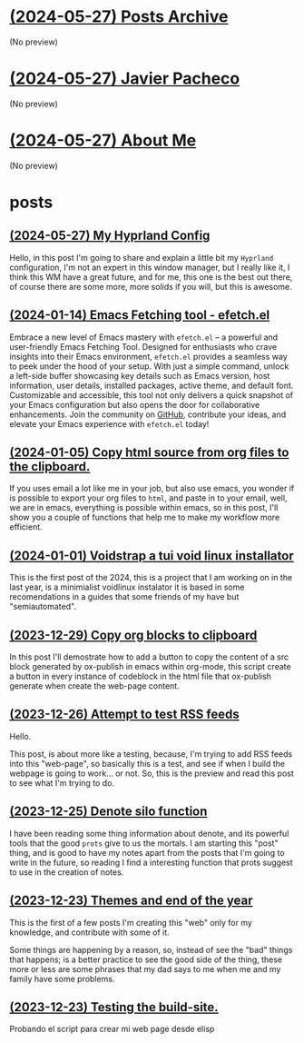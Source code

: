 * [[file:archive.org][(2024-05-27) Posts Archive]]
(No preview)
* [[file:index.org][(2024-05-27) Javier Pacheco]]
(No preview)
* [[file:about.org][(2024-05-27) About Me]]
(No preview)
* posts
** [[file:posts/my_hyprland_config.org][(2024-05-27) My Hyprland Config]]
Hello, in this post I'm going to share and explain a little bit my =Hyprland= configuration, I'm not an expert in this window manager, but I really like it, I think this WM have a great future, and for me, this one is the best out there, of course there are some more, more solids if you will, but this is awesome.
** [[file:posts/emacs-fetching-tool-efetchel.org][(2024-01-14) Emacs Fetching tool - efetch.el]]
Embrace a new level of Emacs mastery with =efetch.el= – a powerful and user-friendly Emacs Fetching Tool. Designed for enthusiasts who crave insights into their Emacs environment, =efetch.el= provides a seamless way to peek under the hood of your setup. With just a simple command, unlock a left-side buffer showcasing key details such as Emacs version, host information, user details, installed packages, active theme, and default font. Customizable and accessible, this tool not only delivers a quick snapshot of your Emacs configuration but also opens the door for collaborative enhancements. Join the community on [[https://github.com/engjpacheco/efetch.el][GitHub]], contribute your ideas, and elevate your Emacs experience with =efetch.el= today!
** [[file:posts/export-org-files-to-html-and-clipboard.org][(2024-01-05) Copy html source from org files to the clipboard.]]
If you uses email a lot like me in your job, but also use emacs, you wonder if is possible
to export your org files to =html=, and paste in to your email, well, we are in emacs,
everything is possible within emacs, so in this post, I'll show you a couple of functions
that help me to make my workflow more efficient.
** [[file:posts/voidstrap-a-tui-void-linux-installator.org][(2024-01-01) Voidstrap a tui void linux installator]]
This is the first post of the 2024, this is a project that I am working on in the last
year, is a minimialist voidlinux instalator it is based in some recomendations in 
a guides that some friends of my have but "semiautomated".
** [[file:posts/copy-org-blocks-to-clipboard.org][(2023-12-29) Copy org blocks to clipboard]]
In this post I'll demostrate how to add a button to copy the content of a 
src block generated by ox-publish in emacs within org-mode, this script
create a button in every instance of codeblock in the html file that ox-publish
generate when create the web-page content.
** [[file:posts/attempt-to-test-rss-feeds.org][(2023-12-26) Attempt to test RSS feeds]]
Hello.

This post, is about  more like a testing, because, I'm trying to add RSS feeds into 
this "web-page", so basically this is a test, and see if when I build the webpage
is going to work... or not.
So, this is the preview and read this post to see what I'm trying to do.
** [[file:posts/denote-silo-function.org][(2023-12-25) Denote silo function]]
I have been reading some thing information about denote, and its powerful tools
that the good =prots= give to us the mortals. I am starting this "post" thing, and 
is good to have my notes apart from the posts that I'm going to write in the 
future, so reading I find a interesting function that prots suggest to use 
in the creation of notes.
** [[file:posts/themes-and-end-of-the-year.org][(2023-12-23) Themes and end of the year]]
This is the first of a few posts I'm creating this "web" only for my knowledge,
and contribute with some of it.

Some things are happening by a reason, so, instead of see the "bad" things that
happens; is a better practice to see the good side of the thing, these more or less
are some phrases that my dad says to me when me and my family have some problems.
** [[file:posts/test.org][(2023-12-23) Testing the build-site.]]
Probando el script para crear mi web page desde elisp